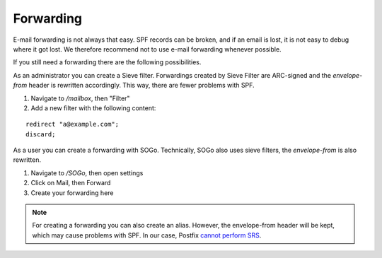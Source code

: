 Forwarding
==========

E-mail forwarding is not always that easy. SPF records can be broken,
and if an email is lost, it is not easy to debug where it got lost.
We therefore recommend not to use e-mail forwarding whenever possible.

If you still need a forwarding there are the following possibilities.

As an administrator you can create a Sieve filter. Forwardings created
by Sieve Filter are ARC-signed and the `envelope-from` header is rewritten
accordingly. This way, there are fewer problems with SPF.

1. Navigate to `/mailbox`, then "Filter"
2. Add a new filter with the following content:

::

  redirect "a@example.com";
  discard;

As a user you can create a forwarding with SOGo. Technically, SOGo also
uses sieve filters, the `envelope-from` is also rewritten.

1. Navigate to `/SOGo`, then open settings
2. Click on Mail, then Forward
3. Create your forwarding here

.. note:: For creating a forwarding you can also create an alias. However, the envelope-from header will be kept, which may cause problems with SPF. In our case, Postfix  `cannot perform SRS <https://github.com/mailcow/mailcow-dockerized/issues/2418>`__.